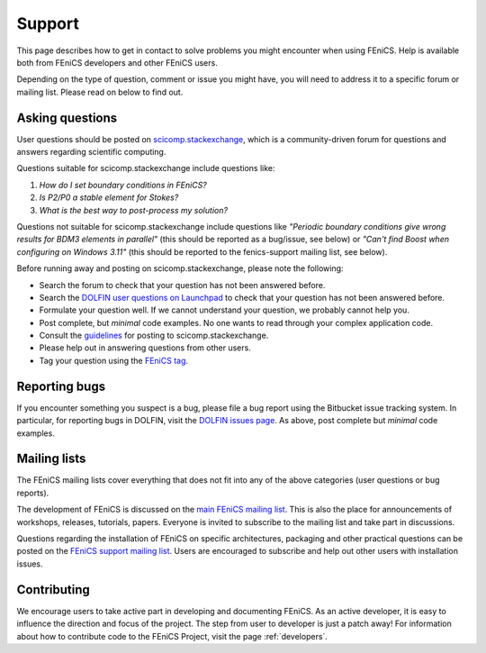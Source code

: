 .. _support:

#######
Support
#######

This page describes how to get in contact to solve problems you might
encounter when using FEniCS. Help is available both from FEniCS
developers and other FEniCS users.

Depending on the type of question, comment or issue you might have,
you will need to address it to a specific forum or mailing
list. Please read on below to find out.


.. _help_answers:

Asking questions
================

User questions should be posted on `scicomp.stackexchange
<http://scicomp.stackexchange.com/>`__, which is a community-driven
forum for questions and answers regarding scientific computing.

Questions suitable for scicomp.stackexchange include questions like:

#. *How do I set boundary conditions in FEniCS?*
#. *Is P2/P0 a stable element for Stokes?*
#. *What is the best way to post-process my solution?*

Questions not suitable for scicomp.stackexchange include questions
like *"Periodic boundary conditions give wrong results for BDM3
elements in parallel"* (this should be reported as a bug/issue, see
below) or *"Can't find Boost when configuring on Windows 3.11"* (this
should be reported to the fenics-support mailing list, see below).

Before running away and posting on scicomp.stackexchange, please note
the following:

* Search the forum to check that your question has not been answered before.

* Search the `DOLFIN user questions on Launchpad <http://answers.launchpad.net/dolfin/>`__ to check that your question has not been answered before.

* Formulate your question well. If we cannot understand your question,
  we probably cannot help you.

* Post complete, but *minimal* code examples. No one wants to read
  through your complex application code.

* Consult the `guidelines <http://scicomp.stackexchange.com/faq>`__ for posting
  to scicomp.stackexchange.

* Please help out in answering questions from other users.

* Tag your question using the `FEniCS tag <http://scicomp.stackexchange.com/questions/tagged/fenics>`__.

Reporting bugs
==============

If you encounter something you suspect is a bug, please file a bug report
using the Bitbucket issue tracking system. In particular, for
reporting bugs in DOLFIN, visit the `DOLFIN issues page
<https://bitbucket.org/fenics-project/dolfin/issues>`_. As above, post
complete but *minimal* code examples.

Mailing lists
=============

.. _help_mailinglists:

The FEniCS mailing lists cover everything that does not fit into any of
the above categories (user questions or bug reports).

The development of FEniCS is discussed on the `main FEniCS mailing
list <http://fenicsproject.org/mailman/listinfo/fenics>`__. This is
also the place for announcements of workshops, releases, tutorials,
papers. Everyone is invited to subscribe to the mailing list and take
part in discussions.

Questions regarding the installation of FEniCS on specific
architectures, packaging and other practical questions can be posted
on the `FEniCS support mailing list
<http://fenicsproject.org/mailman/listinfo/fenics-support>`__. Users
are encouraged to subscribe and help out other users with installation
issues.

Contributing
============

We encourage users to take active part in developing and documenting
FEniCS. As an active developer, it is easy to influence the direction
and focus of the project. The step from user to developer is just a
patch away! For information about how to contribute code to the FEniCS
Project, visit the page :ref:`developers`.
